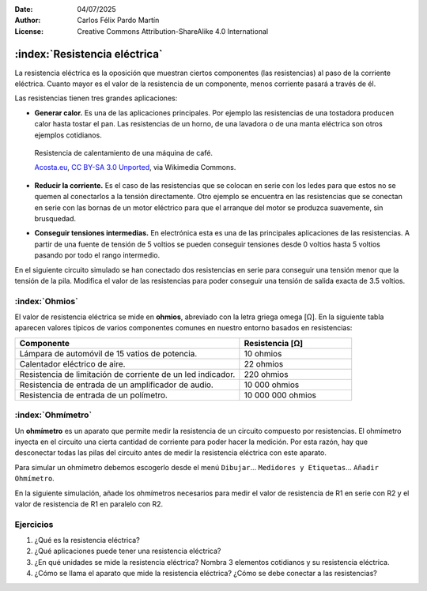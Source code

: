 ﻿:Date: 04/07/2025
:Author: Carlos Félix Pardo Martín
:License: Creative Commons Attribution-ShareAlike 4.0 International

.. _electric-simulador-resistencia:


:index:`Resistencia eléctrica`
==============================
La resistencia eléctrica es la oposición que muestran ciertos componentes
(las resistencias) al paso de la corriente eléctrica.
Cuanto mayor es el valor de la resistencia de un componente, menos
corriente pasará a través de él.

Las resistencias tienen tres grandes aplicaciones:

* **Generar calor.** Es una de las aplicaciones principales.
  Por ejemplo las resistencias de una tostadora producen calor hasta
  tostar el pan. Las resistencias de un horno, de una lavadora o de
  una manta eléctrica son otros ejemplos cotidianos.

  .. figure:: electric/_images/electric-resistencia-calentamiento.jpg
     :align: center
     :width: 320px

     Resistencia de calentamiento de una máquina de café.

     `Acosta.eu <https://en.wikipedia.org/wiki/File:Heizstab-heatingelement-espressomachine.jpg>`__,
     `CC BY-SA 3.0 Unported <https://creativecommons.org/licenses/by-sa/3.0/deed.en>`__,
     via Wikimedia Commons.

* **Reducir la corriente.** Es el caso de las resistencias que se colocan
  en serie con los ledes para que estos no se quemen al conectarlos a la
  tensión directamente. Otro ejemplo se encuentra en las resistencias que
  se conectan en serie con las bornas de un motor eléctrico para que el
  arranque del motor se produzca suavemente, sin brusquedad.

* **Conseguir tensiones intermedias.** En electrónica esta es una de las
  principales aplicaciones de las resistencias. A partir de una fuente de
  tensión de 5 voltios se pueden conseguir tensiones desde 0 voltios
  hasta 5 voltios pasando por todo el rango intermedio.

En el siguiente circuito simulado se han conectado dos resistencias en
serie para conseguir una tensión menor que la tensión de la pila.
Modifica el valor de las resistencias para poder conseguir una tensión
de salida exacta de 3.5 voltios.

.. raw:: html

   <div class="video-center">
   <iframe src="/circuits/index.html?startCircuit=electric-simulador-resistencia-1.txt"></iframe>
   </div>


:index:`Ohmios`
---------------
El valor de resistencia eléctrica se mide en **ohmios**, abreviado con
la letra griega omega [Ω].
En la siguiente tabla aparecen valores típicos de varios componentes
comunes en nuestro entorno basados en resistencias:

.. list-table::
   :widths: 60 30
   :header-rows: 1

   * - Componente
     - Resistencia [Ω]
   * - Lámpara de automóvil de 15 vatios de potencia.
     - 10 ohmios
   * - Calentador eléctrico de aire.
     - 22 ohmios
   * - Resistencia de limitación de corriente de un led indicador.
     - 220 ohmios
   * - Resistencia de entrada de un amplificador de audio.
     - 10 000 ohmios
   * - Resistencia de entrada de un polímetro.
     - 10 000 000 ohmios


:index:`Ohmímetro`
------------------
Un **ohmímetro** es un aparato que permite medir la resistencia de un
circuito compuesto por resistencias. El ohmímetro inyecta en el circuito
una cierta cantidad de corriente para poder hacer la medición. Por esta
razón, hay que desconectar todas las pilas del circuito antes de medir
la resistencia eléctrica con este aparato.

Para simular un ohmímetro debemos escogerlo desde el menú ``Dibujar``...
``Medidores y Etiquetas``... ``Añadir Ohmímetro``.

En la siguiente simulación, añade los ohmímetros necesarios para medir
el valor de resistencia de R1 en serie con R2 y el valor de resistencia
de R1 en paralelo con R2.

.. raw:: html

   <div class="video-center">
   <iframe src="/circuits/index.html?startCircuit=electric-simulador-resistencia-2.txt"></iframe>
   </div>


Ejercicios
----------

#. ¿Qué es la resistencia eléctrica?
#. ¿Qué aplicaciones puede tener una resistencia eléctrica?
#. ¿En qué unidades se mide la resistencia eléctrica?
   Nombra 3 elementos cotidianos y su resistencia eléctrica.
#. ¿Cómo se llama el aparato que mide la resistencia eléctrica?
   ¿Cómo se debe conectar a las resistencias?